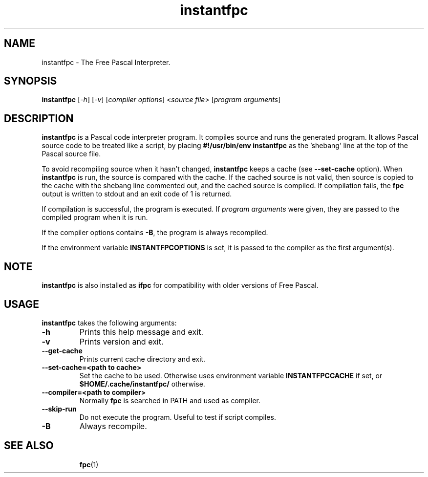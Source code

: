 .TH instantfpc 1 "5 Sep 2021" "Free Pascal" "Instant pascal code interpreter"
.SH NAME
instantfpc \- The Free Pascal Interpreter.

.SH SYNOPSIS

.B instantfpc
[\fI\-h\fR] [\fI\-v\fR] [\fIcompiler options\fR] <\fIsource file\fR>
[\fIprogram arguments\fR]

.SH DESCRIPTION

.B instantfpc
is a Pascal code interpreter program. It compiles source and runs the
generated program. It allows Pascal source code to be treated like a script,
by placing
.B #!/usr/bin/env instantfpc
as the 'shebang' line at the top of the Pascal source file.

To avoid recompiling source when it hasn't changed,
.B instantfpc
keeps a cache (see
.B \-\-set\-cache
option). When
.B instantfpc
is run,
the source is compared with the cache. If the cached source is not valid, then source is
copied to the cache with the shebang line commented out, and the cached source is compiled.
If compilation fails, the \fBfpc\fR output is written to stdout and an exit code of 1
is returned.

If compilation is successful, the program is executed.
If \fIprogram arguments\fR were given, they are passed to the compiled program
when it is run.

If the compiler options contains \fB\-B\fR, the program is always recompiled.

If the environment variable
.B INSTANTFPCOPTIONS
is set, it is passed to the compiler as
the first argument(s).

.SH NOTE

.B instantfpc
is also installed as
.B ifpc
for compatibility with older versions of Free Pascal.

.SH USAGE

.B instantfpc
takes the following arguments:
.TP
.B \-h
Prints this help message and exit.
.TP
.B \-v
Prints version and exit.
.TP
.B \-\-get\-cache
Prints current cache directory and exit.
.TP
.B \-\-set\-cache=<path to cache>
Set the cache to be used. Otherwise uses environment variable
.B INSTANTFPCCACHE
if set, or
.B $HOME/.cache/instantfpc/
otherwise.
.TP
.B \-\-compiler=<path to compiler>
Normally \fBfpc\fR is searched in PATH and used as compiler.
.TP
.B \-\-skip\-run
Do not execute the program. Useful to test if script compiles.
.TP
.B \-B
Always recompile.

.SH SEE ALSO
.IP
.BR  fpc (1)
